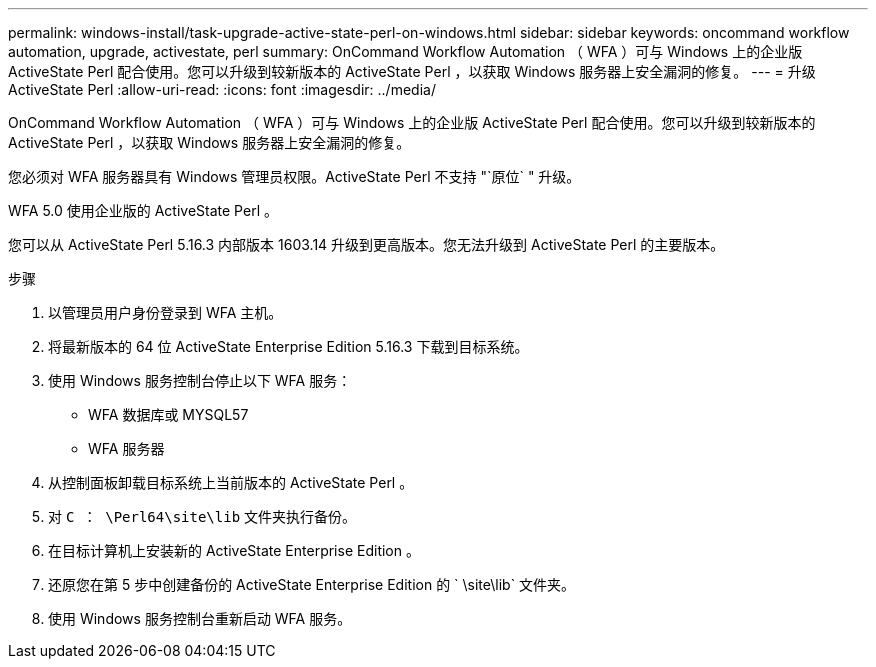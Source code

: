 ---
permalink: windows-install/task-upgrade-active-state-perl-on-windows.html 
sidebar: sidebar 
keywords: oncommand workflow automation, upgrade, activestate, perl 
summary: OnCommand Workflow Automation （ WFA ）可与 Windows 上的企业版 ActiveState Perl 配合使用。您可以升级到较新版本的 ActiveState Perl ，以获取 Windows 服务器上安全漏洞的修复。 
---
= 升级 ActiveState Perl
:allow-uri-read: 
:icons: font
:imagesdir: ../media/


[role="lead"]
OnCommand Workflow Automation （ WFA ）可与 Windows 上的企业版 ActiveState Perl 配合使用。您可以升级到较新版本的 ActiveState Perl ，以获取 Windows 服务器上安全漏洞的修复。

您必须对 WFA 服务器具有 Windows 管理员权限。ActiveState Perl 不支持 "`原位` " 升级。

WFA 5.0 使用企业版的 ActiveState Perl 。

您可以从 ActiveState Perl 5.16.3 内部版本 1603.14 升级到更高版本。您无法升级到 ActiveState Perl 的主要版本。

.步骤
. 以管理员用户身份登录到 WFA 主机。
. 将最新版本的 64 位 ActiveState Enterprise Edition 5.16.3 下载到目标系统。
. 使用 Windows 服务控制台停止以下 WFA 服务：
+
** WFA 数据库或 MYSQL57
** WFA 服务器


. 从控制面板卸载目标系统上当前版本的 ActiveState Perl 。
. 对 `C ： \Perl64\site\lib` 文件夹执行备份。
. 在目标计算机上安装新的 ActiveState Enterprise Edition 。
. 还原您在第 5 步中创建备份的 ActiveState Enterprise Edition 的 ` \site\lib` 文件夹。
. 使用 Windows 服务控制台重新启动 WFA 服务。


